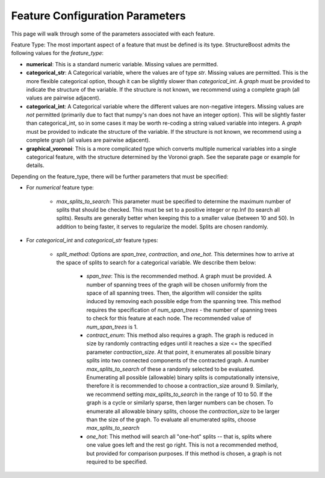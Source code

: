 .. _feature-config-2:

Feature Configuration Parameters
================================

This page will walk through some of the parameters associated with each feature.

Feature Type:  The most important aspect of a feature that must be defined is its type.  StructureBoost admits the following values for the *feature_type*:

* **numerical**: This is a standard numeric variable.  Missing values are permitted.
* **categorical_str**: A Categorical variable, where the values are of type `str`.  Missing values are permitted.  This is the more flexible categorical option, though it can be slightly slower than `categorical_int`.  A *graph* must be provided to indicate the structure of the variable.  If the structure is not known, we recommend using a complete graph (all values are pairwise adjacent).
* **categorical_int**: A Categorical variable where the different values are non-negative integers.  Missing values are *not* permitted (primarily due to fact that numpy's nan does not have an integer option).  This will be slightly faster than categorical_int, so in some cases it may be worth re-coding a string valued variable into integers.  A *graph* must be provided to indicate the structure of the variable.  If the structure is not known, we recommend using a complete graph (all values are pairwise adjacent).
* **graphical_voronoi**:  This is a more complicated type which converts multiple numerical variables into a single categorical feature, with the structure determined by the Voronoi graph.  See the separate page or example for details.

Depending on the feature_type, there will be further parameters that must be specified:

* For `numerical` feature type:

   * `max_splits_to_search`: This parameter must be specified to determine the maximum number of splits that should be checked.  This must be set to a positive integer or np.Inf (to search all splits).  Results are generally better when keeping this to a smaller value (between 10 and 50).  In addition to being faster, it serves to regularize the model.  Splits are chosen randomly.

* For `categorical_int` and `categorical_str` feature types:

   * `split_method`: Options are `span_tree`, `contraction`, and `one_hot`.  This determines how to arrive at the space of splits to search for a categorical variable.  We describe them below:

      * `span_tree`:  This is the recommended method.  A graph must be provided.  A number of spanning trees of the graph will be chosen uniformly from the space of all spanning trees.  Then, the algorithm will consider the splits induced by removing each possible edge from the spanning tree.  This method requires the specification of `num_span_trees` - the number of spanning trees to check for this feature at each node.  The recommended value of `num_span_trees` is 1.

      * `contract_enum`: This method also requires a graph.  The graph is reduced in size by randomly contracting edges until it reaches a size <= the specified parameter `contraction_size`.  At that point, it enumerates all possible binary splits into two connected components of the contracted graph.  A number `max_splits_to_search` of these a randomly selected to be evaluated.  Enumerating all possible (allowable) binary splits is computationally intensive, therefore it is recommended to choose a contraction_size around 9.  Similarly, we recommend setting `max_splits_to_search` in the range of 10 to 50.  If the graph is a cycle or similarly sparse, then larger numbers can be chosen.  To enumerate all allowable binary splits, choose the `contraction_size` to be larger than the size of the graph.  To evaluate all enumerated splits, choose `max_splits_to_search`

      * `one_hot`: This method will search all "one-hot" splits -- that is, splits where one value goes left and the rest go right.  This is not a recommended method, but provided for comparison purposes.  If this method is chosen, a graph is not required to be specified.
